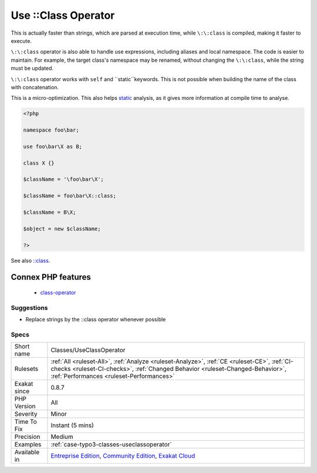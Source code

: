 .. _classes-useclassoperator:

.. _use-class-operator:

Use \:\:Class Operator
++++++++++++++++++++++

.. meta\:\:
	:description:
		Use \:\:Class Operator: Use ``\:\:class`` to hardcode class names, instead of strings.
	:twitter:card: summary_large_image
	:twitter:site: @exakat
	:twitter:title: Use \:\:Class Operator
	:twitter:description: Use \:\:Class Operator: Use ``\:\:class`` to hardcode class names, instead of strings
	:twitter:creator: @exakat
	:twitter:image:src: https://www.exakat.io/wp-content/uploads/2020/06/logo-exakat.png
	:og:image: https://www.exakat.io/wp-content/uploads/2020/06/logo-exakat.png
	:og:title: Use \:\:Class Operator
	:og:type: article
	:og:description: Use ``\:\:class`` to hardcode class names, instead of strings
	:og:url: https://php-tips.readthedocs.io/en/latest/tips/Classes/UseClassOperator.html
	:og:locale: en
  Use ``\:\:class`` to hardcode class names, instead of strings.

This is actually faster than strings, which are parsed at execution time, while ``\:\:class`` is compiled, making it faster to execute. 

``\:\:class`` operator is also able to handle use expressions, including aliases and local namespace. The code is easier to maintain. For example, the target class's namespace may be renamed, without changing the ``\:\:class``, while the string must be updated.

``\:\:class`` operator works with ``self`` and ``static``keywords. 
This is not possible when building the name of the class with concatenation.

This is a micro-optimization. This also helps `static <https://www.php.net/manual/en/language.oop5.static.php>`_ analysis, as it gives more information at compile time to analyse.

.. code-block:: php
   
   <?php
   
   namespace foo\bar;
   
   use foo\bar\X as B;
   
   class X {}
   
   $className = '\foo\bar\X';
   
   $className = foo\bar\X::class;
   
   $className = B\X;
   
   $object = new $className;
   
   ?>

See also `::class <https://www.php.net/manual/en/language.oop5.basic.php#language.oop5.basic.class.class>`_.

Connex PHP features
-------------------

  + `class-operator <https://php-dictionary.readthedocs.io/en/latest/dictionary/class-operator.ini.html>`_


Suggestions
___________

* Replace strings by the ::class operator whenever possible




Specs
_____

+--------------+--------------------------------------------------------------------------------------------------------------------------------------------------------------------------------------------------------------------------+
| Short name   | Classes/UseClassOperator                                                                                                                                                                                                 |
+--------------+--------------------------------------------------------------------------------------------------------------------------------------------------------------------------------------------------------------------------+
| Rulesets     | :ref:`All <ruleset-All>`, :ref:`Analyze <ruleset-Analyze>`, :ref:`CE <ruleset-CE>`, :ref:`CI-checks <ruleset-CI-checks>`, :ref:`Changed Behavior <ruleset-Changed-Behavior>`, :ref:`Performances <ruleset-Performances>` |
+--------------+--------------------------------------------------------------------------------------------------------------------------------------------------------------------------------------------------------------------------+
| Exakat since | 0.8.7                                                                                                                                                                                                                    |
+--------------+--------------------------------------------------------------------------------------------------------------------------------------------------------------------------------------------------------------------------+
| PHP Version  | All                                                                                                                                                                                                                      |
+--------------+--------------------------------------------------------------------------------------------------------------------------------------------------------------------------------------------------------------------------+
| Severity     | Minor                                                                                                                                                                                                                    |
+--------------+--------------------------------------------------------------------------------------------------------------------------------------------------------------------------------------------------------------------------+
| Time To Fix  | Instant (5 mins)                                                                                                                                                                                                         |
+--------------+--------------------------------------------------------------------------------------------------------------------------------------------------------------------------------------------------------------------------+
| Precision    | Medium                                                                                                                                                                                                                   |
+--------------+--------------------------------------------------------------------------------------------------------------------------------------------------------------------------------------------------------------------------+
| Examples     | :ref:`case-typo3-classes-useclassoperator`                                                                                                                                                                               |
+--------------+--------------------------------------------------------------------------------------------------------------------------------------------------------------------------------------------------------------------------+
| Available in | `Entreprise Edition <https://www.exakat.io/entreprise-edition>`_, `Community Edition <https://www.exakat.io/community-edition>`_, `Exakat Cloud <https://www.exakat.io/exakat-cloud/>`_                                  |
+--------------+--------------------------------------------------------------------------------------------------------------------------------------------------------------------------------------------------------------------------+


